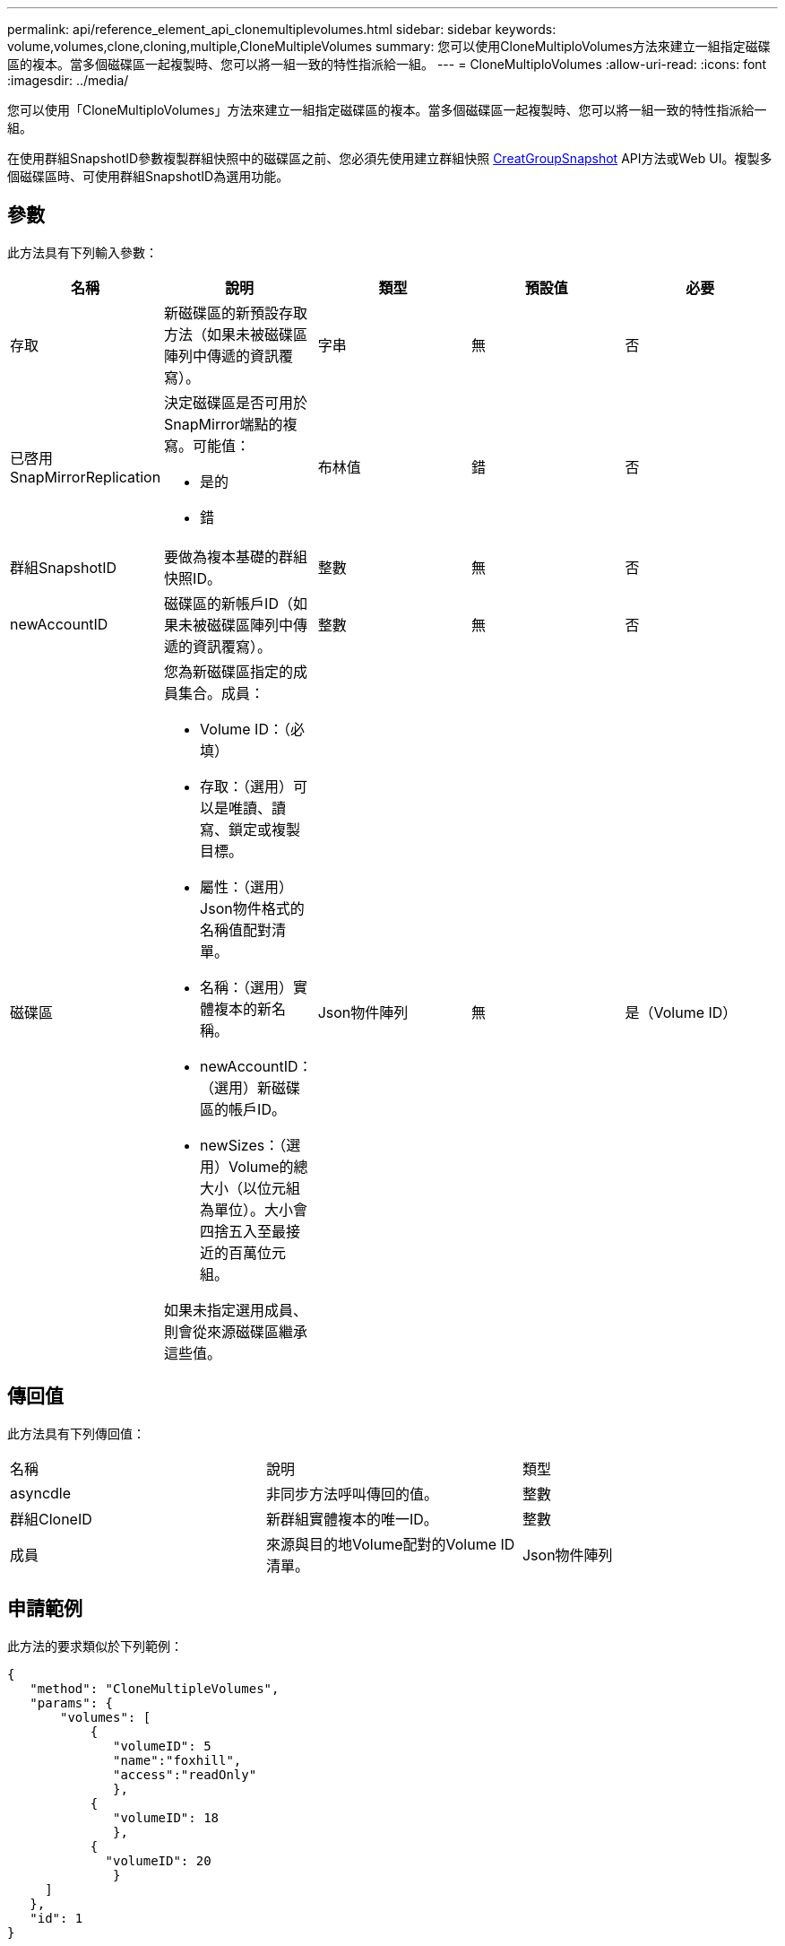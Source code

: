 ---
permalink: api/reference_element_api_clonemultiplevolumes.html 
sidebar: sidebar 
keywords: volume,volumes,clone,cloning,multiple,CloneMultipleVolumes 
summary: 您可以使用CloneMultiploVolumes方法來建立一組指定磁碟區的複本。當多個磁碟區一起複製時、您可以將一組一致的特性指派給一組。 
---
= CloneMultiploVolumes
:allow-uri-read: 
:icons: font
:imagesdir: ../media/


[role="lead"]
您可以使用「CloneMultiploVolumes」方法來建立一組指定磁碟區的複本。當多個磁碟區一起複製時、您可以將一組一致的特性指派給一組。

在使用群組SnapshotID參數複製群組快照中的磁碟區之前、您必須先使用建立群組快照 xref:reference_element_api_creategroupsnapshot.adoc[CreatGroupSnapshot] API方法或Web UI。複製多個磁碟區時、可使用群組SnapshotID為選用功能。



== 參數

此方法具有下列輸入參數：

|===
| 名稱 | 說明 | 類型 | 預設值 | 必要 


 a| 
存取
 a| 
新磁碟區的新預設存取方法（如果未被磁碟區陣列中傳遞的資訊覆寫）。
 a| 
字串
 a| 
無
 a| 
否



 a| 
已啓用SnapMirrorReplication
 a| 
決定磁碟區是否可用於SnapMirror端點的複寫。可能值：

* 是的
* 錯

 a| 
布林值
 a| 
錯
 a| 
否



 a| 
群組SnapshotID
 a| 
要做為複本基礎的群組快照ID。
 a| 
整數
 a| 
無
 a| 
否



 a| 
newAccountID
 a| 
磁碟區的新帳戶ID（如果未被磁碟區陣列中傳遞的資訊覆寫）。
 a| 
整數
 a| 
無
 a| 
否



 a| 
磁碟區
 a| 
您為新磁碟區指定的成員集合。成員：

* Volume ID：（必填）
* 存取：（選用）可以是唯讀、讀寫、鎖定或複製目標。
* 屬性：（選用）Json物件格式的名稱值配對清單。
* 名稱：（選用）實體複本的新名稱。
* newAccountID：（選用）新磁碟區的帳戶ID。
* newSizes：（選用）Volume的總大小（以位元組為單位）。大小會四捨五入至最接近的百萬位元組。


如果未指定選用成員、則會從來源磁碟區繼承這些值。
 a| 
Json物件陣列
 a| 
無
 a| 
是（Volume ID）

|===


== 傳回值

此方法具有下列傳回值：

|===


| 名稱 | 說明 | 類型 


 a| 
asyncdle
 a| 
非同步方法呼叫傳回的值。
 a| 
整數



 a| 
群組CloneID
 a| 
新群組實體複本的唯一ID。
 a| 
整數



 a| 
成員
 a| 
來源與目的地Volume配對的Volume ID清單。
 a| 
Json物件陣列

|===


== 申請範例

此方法的要求類似於下列範例：

[listing]
----
{
   "method": "CloneMultipleVolumes",
   "params": {
       "volumes": [
           {
              "volumeID": 5
              "name":"foxhill",
              "access":"readOnly"
              },
           {
              "volumeID": 18
              },
           {
             "volumeID": 20
              }
     ]
   },
   "id": 1
}
----


== 回應範例

此方法會傳回類似下列範例的回應：

[listing]
----
{
  "id": 1,
  "result": {
    "asyncHandle": 12,
    "groupCloneID": 4,
    "members": [
     {
      "srcVolumeID": 5,
      "volumeID": 29
     },
     {
      "srcVolumeID": 18,
      "volumeID": 30
     },
     {
      "srcVolumeID": 20,
      "volumeID": 31
      }
    ]
  }
}
----


== 新的自版本

9.6
